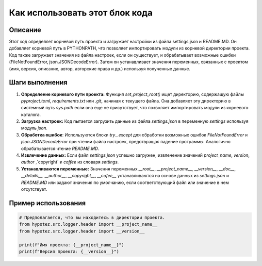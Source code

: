 Как использовать этот блок кода
=========================================================================================

Описание
-------------------------
Этот код определяет корневой путь проекта и загружает настройки из файла settings.json и README.MD. Он добавляет корневой путь в PYTHONPATH, что позволяет импортировать модули из корневой директории проекта.  Код также загружает значения из файла настроек, если он существует, и обрабатывает возможные ошибки (FileNotFoundError, json.JSONDecodeError).  Затем он устанавливает значения переменных, связанных с проектом (имя, версия, описание, автор, авторские права и др.) используя полученные данные.


Шаги выполнения
-------------------------
1. **Определение корневого пути проекта:** Функция `set_project_root()` ищет директорию, содержащую файлы `pyproject.toml`, `requirements.txt` или `.git`, начиная с текущего файла. Она добавляет эту директорию в системный путь `sys.path` если она еще не присутствует, что позволяет импортировать модули из корневого каталога.
2. **Загрузка настроек:** Код пытается загрузить данные из файла `settings.json` в переменную `settings`  используя модуль `json`.
3. **Обработка ошибок:** Используются блоки `try...except` для обработки возможных ошибок `FileNotFoundError` и `json.JSONDecodeError` при чтении файла настроек, предотвращая падение программы.  Аналогично обрабатывается чтение `README.MD`.
4. **Извлечение данных:** Если файл `settings.json` успешно загружен, извлечение значений `project_name`, `version`, `author` ,`copyright` и `coffee` из словаря `settings`.
5. **Устанавливаются переменные:** Значения переменных `__root__`, `__project_name__`, `__version__`, `__doc__`, `__details__`, `__author__`, `__copyright__`, `__cofee__` устанавливаются на основе данных из `settings.json` и `README.MD` или задают значения по умолчанию, если соответствующий файл или значение в нем отсутствует.



Пример использования
-------------------------
.. code-block:: python

    # Предполагается, что вы находитесь в директории проекта.
    from hypotez.src.logger.header import __project_name__
    from hypotez.src.logger.header import __version__

    print(f"Имя проекта: {__project_name__}")
    print(f"Версия проекта: {__version__}")